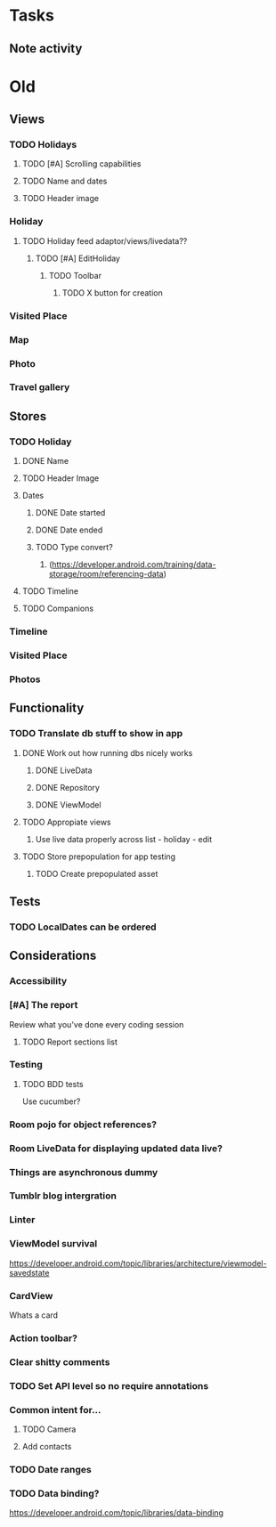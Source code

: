 * Tasks
** Note activity

* Old
** Views
*** TODO Holidays
**** TODO [#A] Scrolling capabilities
**** TODO Name and dates
**** TODO Header image
*** Holiday
**** TODO Holiday feed adaptor/views/livedata??
***** TODO [#A] EditHoliday
****** TODO Toolbar
******* TODO X button for creation
*** Visited Place
*** Map
*** Photo
*** Travel gallery

** Stores
*** TODO Holiday
**** DONE Name
     CLOSED: [2020-01-22 Wed 11:29]
**** TODO Header Image
**** Dates
***** DONE Date started
      CLOSED: [2020-01-22 Wed 11:29]
***** DONE Date ended
      CLOSED: [2020-01-22 Wed 11:29]
***** TODO Type convert?
****** (https://developer.android.com/training/data-storage/room/referencing-data)
**** TODO Timeline
**** TODO Companions
*** Timeline
*** Visited Place
*** Photos

** Functionality
*** TODO Translate db stuff to show in app
**** DONE Work out how running dbs nicely works
     CLOSED: [2020-02-14 Fri 09:36]
***** DONE LiveData
      CLOSED: [2020-02-14 Fri 09:36]
***** DONE Repository
      CLOSED: [2020-02-14 Fri 09:36]
***** DONE ViewModel
      CLOSED: [2020-02-14 Fri 09:36]
**** TODO Appropiate views
     SCHEDULED: <2020-02-14 Fri>
***** Use live data properly across list - holiday - edit
**** TODO Store prepopulation for app testing
***** TODO Create prepopulated asset

** Tests
*** TODO LocalDates can be ordered

** Considerations
*** Accessibility
*** [#A] The report
   Review what you've done every coding session
**** TODO Report sections list
*** Testing
**** TODO BDD tests
     Use cucumber?
*** Room pojo for object references?
*** Room LiveData for displaying updated data live?
*** Things are asynchronous dummy
*** Tumblr blog intergration
*** Linter
*** ViewModel survival
   https://developer.android.com/topic/libraries/architecture/viewmodel-savedstate

*** CardView
   Whats a card
*** Action toolbar?
*** Clear shitty comments
*** TODO Set API level so no require annotations
*** Common intent for...
**** TODO Camera
**** Add contacts
*** TODO Date ranges
*** TODO Data binding?
   https://developer.android.com/topic/libraries/data-binding
